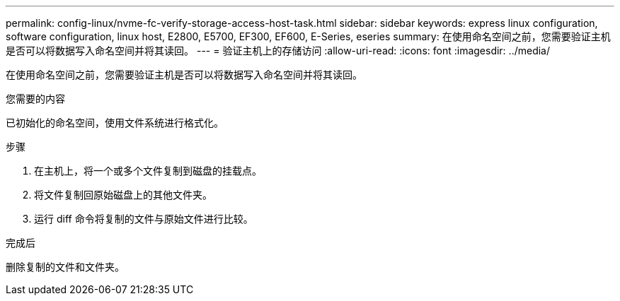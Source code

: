 ---
permalink: config-linux/nvme-fc-verify-storage-access-host-task.html 
sidebar: sidebar 
keywords: express linux configuration, software configuration, linux host, E2800, E5700, EF300, EF600, E-Series, eseries 
summary: 在使用命名空间之前，您需要验证主机是否可以将数据写入命名空间并将其读回。 
---
= 验证主机上的存储访问
:allow-uri-read: 
:icons: font
:imagesdir: ../media/


[role="lead"]
在使用命名空间之前，您需要验证主机是否可以将数据写入命名空间并将其读回。

.您需要的内容
已初始化的命名空间，使用文件系统进行格式化。

.步骤
. 在主机上，将一个或多个文件复制到磁盘的挂载点。
. 将文件复制回原始磁盘上的其他文件夹。
. 运行 diff 命令将复制的文件与原始文件进行比较。


.完成后
删除复制的文件和文件夹。
